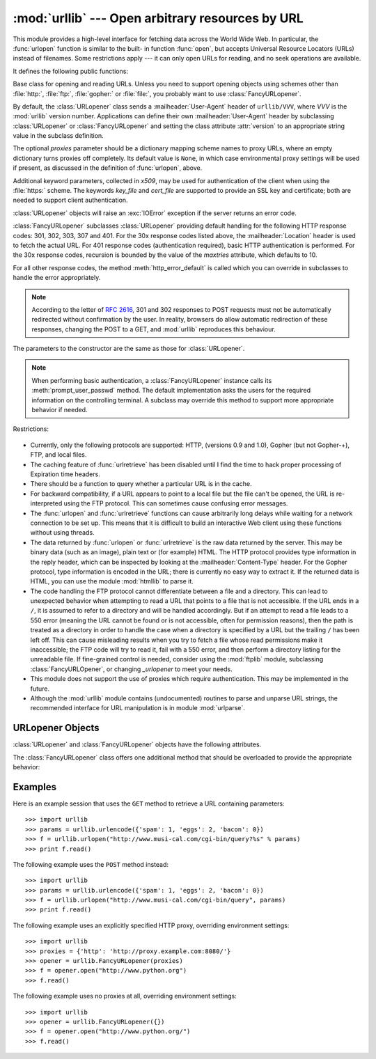 
:mod:`urllib` --- Open arbitrary resources by URL
=================================================

.. module:: urllib
   :synopsis: Open an arbitrary network resource by URL (requires sockets).


.. index::
   single: WWW
   single: World Wide Web
   single: URL

This module provides a high-level interface for fetching data across the World
Wide Web.  In particular, the :func:`urlopen` function is similar to the built-
in function :func:`open`, but accepts Universal Resource Locators (URLs) instead
of filenames.  Some restrictions apply --- it can only open URLs for reading,
and no seek operations are available.

It defines the following public functions:


.. function:: urlopen(url[, data[, proxies]])

   Open a network object denoted by a URL for reading.  If the URL does not have a
   scheme identifier, or if it has :file:`file:` as its scheme identifier, this
   opens a local file (without universal newlines); otherwise it opens a socket to
   a server somewhere on the network.  If the connection cannot be made the
   :exc:`IOError` exception is raised.  If all went well, a file-like object is
   returned.  This supports the following methods: :meth:`read`, :meth:`readline`,
   :meth:`readlines`, :meth:`fileno`, :meth:`close`, :meth:`info` and
   :meth:`geturl`.  It also has proper support for the iterator protocol. One
   caveat: the :meth:`read` method, if the size argument is omitted or negative,
   may not read until the end of the data stream; there is no good way to determine
   that the entire stream from a socket has been read in the general case.

   Except for the :meth:`info` and :meth:`geturl` methods, these methods have the
   same interface as for file objects --- see section :ref:`bltin-file-objects` in
   this manual.  (It is not a built-in file object, however, so it can't be used at
   those few places where a true built-in file object is required.)

   .. index:: module: mimetools

   The :meth:`info` method returns an instance of the class
   :class:`mimetools.Message` containing meta-information associated with the URL.
   When the method is HTTP, these headers are those returned by the server at the
   head of the retrieved HTML page (including Content-Length and Content-Type).
   When the method is FTP, a Content-Length header will be present if (as is now
   usual) the server passed back a file length in response to the FTP retrieval
   request. A Content-Type header will be present if the MIME type can be guessed.
   When the method is local-file, returned headers will include a Date representing
   the file's last-modified time, a Content-Length giving file size, and a Content-
   Type containing a guess at the file's type. See also the description of the
   :mod:`mimetools` module.

   The :meth:`geturl` method returns the real URL of the page.  In some cases, the
   HTTP server redirects a client to another URL.  The :func:`urlopen` function
   handles this transparently, but in some cases the caller needs to know which URL
   the client was redirected to.  The :meth:`geturl` method can be used to get at
   this redirected URL.

   If the *url* uses the :file:`http:` scheme identifier, the optional *data*
   argument may be given to specify a ``POST`` request (normally the request type
   is ``GET``).  The *data* argument must be in standard
   :mimetype:`application/x-www-form-urlencoded` format; see the :func:`urlencode`
   function below.

   The :func:`urlopen` function works transparently with proxies which do not
   require authentication.  In a Unix or Windows environment, set the
   :envvar:`http_proxy`, :envvar:`ftp_proxy` or :envvar:`gopher_proxy` environment
   variables to a URL that identifies the proxy server before starting the Python
   interpreter.  For example (the ``'%'`` is the command prompt)::

      % http_proxy="http://www.someproxy.com:3128"
      % export http_proxy
      % python
      ...

   In a Windows environment, if no proxy environment variables are set, proxy
   settings are obtained from the registry's Internet Settings section.

   .. index:: single: Internet Config

   In a Macintosh environment, :func:`urlopen` will retrieve proxy information from
   Internet Config.

   Alternatively, the optional *proxies* argument may be used to explicitly specify
   proxies.  It must be a dictionary mapping scheme names to proxy URLs, where an
   empty dictionary causes no proxies to be used, and ``None`` (the default value)
   causes environmental proxy settings to be used as discussed above.  For
   example::

      # Use http://www.someproxy.com:3128 for http proxying
      proxies = {'http': 'http://www.someproxy.com:3128'}
      filehandle = urllib.urlopen(some_url, proxies=proxies)
      # Don't use any proxies
      filehandle = urllib.urlopen(some_url, proxies={})
      # Use proxies from environment - both versions are equivalent
      filehandle = urllib.urlopen(some_url, proxies=None)
      filehandle = urllib.urlopen(some_url)

   The :func:`urlopen` function does not support explicit proxy specification.  If
   you need to override environmental proxy settings, use :class:`URLopener`, or a
   subclass such as :class:`FancyURLopener`.

   Proxies which require authentication for use are not currently supported; this
   is considered an implementation limitation.

   .. versionchanged:: 2.3
      Added the *proxies* support.


.. function:: urlretrieve(url[, filename[, reporthook[, data]]])

   Copy a network object denoted by a URL to a local file, if necessary. If the URL
   points to a local file, or a valid cached copy of the object exists, the object
   is not copied.  Return a tuple ``(filename, headers)`` where *filename* is the
   local file name under which the object can be found, and *headers* is whatever
   the :meth:`info` method of the object returned by :func:`urlopen` returned (for
   a remote object, possibly cached). Exceptions are the same as for
   :func:`urlopen`.

   The second argument, if present, specifies the file location to copy to (if
   absent, the location will be a tempfile with a generated name). The third
   argument, if present, is a hook function that will be called once on
   establishment of the network connection and once after each block read
   thereafter.  The hook will be passed three arguments; a count of blocks
   transferred so far, a block size in bytes, and the total size of the file.  The
   third argument may be ``-1`` on older FTP servers which do not return a file
   size in response to a retrieval request.

   If the *url* uses the :file:`http:` scheme identifier, the optional *data*
   argument may be given to specify a ``POST`` request (normally the request type
   is ``GET``).  The *data* argument must in standard
   :mimetype:`application/x-www-form-urlencoded` format; see the :func:`urlencode`
   function below.

   .. versionchanged:: 2.5
      :func:`urlretrieve` will raise :exc:`ContentTooShortError` when it detects that
      the amount of data available  was less than the expected amount (which is the
      size reported by a  *Content-Length* header). This can occur, for example, when
      the  download is interrupted.

      The *Content-Length* is treated as a lower bound: if there's more data  to read,
      urlretrieve reads more data, but if less data is available,  it raises the
      exception.

      You can still retrieve the downloaded data in this case, it is stored  in the
      :attr:`content` attribute of the exception instance.

      If no *Content-Length* header was supplied, urlretrieve can not check the size
      of the data it has downloaded, and just returns it.  In this case you just have
      to assume that the download was successful.


.. data:: _urlopener

   The public functions :func:`urlopen` and :func:`urlretrieve` create an instance
   of the :class:`FancyURLopener` class and use it to perform their requested
   actions.  To override this functionality, programmers can create a subclass of
   :class:`URLopener` or :class:`FancyURLopener`, then assign an instance of that
   class to the ``urllib._urlopener`` variable before calling the desired function.
   For example, applications may want to specify a different
   :mailheader:`User-Agent` header than :class:`URLopener` defines.  This can be
   accomplished with the following code::

      import urllib

      class AppURLopener(urllib.FancyURLopener):
          version = "App/1.7"

      urllib._urlopener = AppURLopener()


.. function:: urlcleanup()

   Clear the cache that may have been built up by previous calls to
   :func:`urlretrieve`.


.. function:: quote(string[, safe])

   Replace special characters in *string* using the ``%xx`` escape. Letters,
   digits, and the characters ``'_.-'`` are never quoted. The optional *safe*
   parameter specifies additional characters that should not be quoted --- its
   default value is ``'/'``.

   Example: ``quote('/~connolly/')`` yields ``'/%7econnolly/'``.


.. function:: quote_plus(string[, safe])

   Like :func:`quote`, but also replaces spaces by plus signs, as required for
   quoting HTML form values.  Plus signs in the original string are escaped unless
   they are included in *safe*.  It also does not have *safe* default to ``'/'``.


.. function:: unquote(string)

   Replace ``%xx`` escapes by their single-character equivalent.

   Example: ``unquote('/%7Econnolly/')`` yields ``'/~connolly/'``.


.. function:: unquote_plus(string)

   Like :func:`unquote`, but also replaces plus signs by spaces, as required for
   unquoting HTML form values.


.. function:: urlencode(query[, doseq])

   Convert a mapping object or a sequence of two-element tuples  to a "url-encoded"
   string, suitable to pass to :func:`urlopen` above as the optional *data*
   argument.  This is useful to pass a dictionary of form fields to a ``POST``
   request.  The resulting string is a series of ``key=value`` pairs separated by
   ``'&'`` characters, where both *key* and *value* are quoted using
   :func:`quote_plus` above.  If the optional parameter *doseq* is present and
   evaluates to true, individual ``key=value`` pairs are generated for each element
   of the sequence. When a sequence of two-element tuples is used as the *query*
   argument, the first element of each tuple is a key and the second is a value.
   The order of parameters in the encoded string will match the order of parameter
   tuples in the sequence. The :mod:`cgi` module provides the functions
   :func:`parse_qs` and :func:`parse_qsl` which are used to parse query strings
   into Python data structures.


.. function:: pathname2url(path)

   Convert the pathname *path* from the local syntax for a path to the form used in
   the path component of a URL.  This does not produce a complete URL.  The return
   value will already be quoted using the :func:`quote` function.


.. function:: url2pathname(path)

   Convert the path component *path* from an encoded URL to the local syntax for a
   path.  This does not accept a complete URL.  This function uses :func:`unquote`
   to decode *path*.


.. class:: URLopener([proxies[, **x509]])

   Base class for opening and reading URLs.  Unless you need to support opening
   objects using schemes other than :file:`http:`, :file:`ftp:`, :file:`gopher:` or
   :file:`file:`, you probably want to use :class:`FancyURLopener`.

   By default, the :class:`URLopener` class sends a :mailheader:`User-Agent` header
   of ``urllib/VVV``, where *VVV* is the :mod:`urllib` version number.
   Applications can define their own :mailheader:`User-Agent` header by subclassing
   :class:`URLopener` or :class:`FancyURLopener` and setting the class attribute
   :attr:`version` to an appropriate string value in the subclass definition.

   The optional *proxies* parameter should be a dictionary mapping scheme names to
   proxy URLs, where an empty dictionary turns proxies off completely.  Its default
   value is ``None``, in which case environmental proxy settings will be used if
   present, as discussed in the definition of :func:`urlopen`, above.

   Additional keyword parameters, collected in *x509*, may be used for
   authentication of the client when using the :file:`https:` scheme.  The keywords
   *key_file* and *cert_file* are supported to provide an  SSL key and certificate;
   both are needed to support client authentication.

   :class:`URLopener` objects will raise an :exc:`IOError` exception if the server
   returns an error code.


.. class:: FancyURLopener(...)

   :class:`FancyURLopener` subclasses :class:`URLopener` providing default handling
   for the following HTTP response codes: 301, 302, 303, 307 and 401.  For the 30x
   response codes listed above, the :mailheader:`Location` header is used to fetch
   the actual URL.  For 401 response codes (authentication required), basic HTTP
   authentication is performed.  For the 30x response codes, recursion is bounded
   by the value of the *maxtries* attribute, which defaults to 10.

   For all other response codes, the method :meth:`http_error_default` is called
   which you can override in subclasses to handle the error appropriately.

   .. note::

      According to the letter of :rfc:`2616`, 301 and 302 responses to POST requests
      must not be automatically redirected without confirmation by the user.  In
      reality, browsers do allow automatic redirection of these responses, changing
      the POST to a GET, and :mod:`urllib` reproduces this behaviour.

   The parameters to the constructor are the same as those for :class:`URLopener`.

   .. note::

      When performing basic authentication, a :class:`FancyURLopener` instance calls
      its :meth:`prompt_user_passwd` method.  The default implementation asks the
      users for the required information on the controlling terminal.  A subclass may
      override this method to support more appropriate behavior if needed.


.. exception:: ContentTooShortError(msg[, content])

   This exception is raised when the :func:`urlretrieve` function detects that the
   amount of the downloaded data is less than the  expected amount (given by the
   *Content-Length* header). The :attr:`content` attribute stores the downloaded
   (and supposedly truncated) data.

   .. versionadded:: 2.5

Restrictions:

  .. index::
     pair: HTTP; protocol
     pair: Gopher; protocol
     pair: FTP; protocol

* Currently, only the following protocols are supported: HTTP, (versions 0.9 and
  1.0), Gopher (but not Gopher-+), FTP, and local files.

* The caching feature of :func:`urlretrieve` has been disabled until I find the
  time to hack proper processing of Expiration time headers.

* There should be a function to query whether a particular URL is in the cache.

* For backward compatibility, if a URL appears to point to a local file but the
  file can't be opened, the URL is re-interpreted using the FTP protocol.  This
  can sometimes cause confusing error messages.

* The :func:`urlopen` and :func:`urlretrieve` functions can cause arbitrarily
  long delays while waiting for a network connection to be set up.  This means
  that it is difficult to build an interactive Web client using these functions
  without using threads.

  .. index::
     single: HTML
     pair: HTTP; protocol
     pair: Gopher; protocol
     module: htmllib

* The data returned by :func:`urlopen` or :func:`urlretrieve` is the raw data
  returned by the server.  This may be binary data (such as an image), plain text
  or (for example) HTML.  The HTTP protocol provides type information in the reply
  header, which can be inspected by looking at the :mailheader:`Content-Type`
  header.  For the Gopher protocol, type information is encoded in the URL; there
  is currently no easy way to extract it.  If the returned data is HTML, you can
  use the module :mod:`htmllib` to parse it.

  .. index:: single: FTP

* The code handling the FTP protocol cannot differentiate between a file and a
  directory.  This can lead to unexpected behavior when attempting to read a URL
  that points to a file that is not accessible.  If the URL ends in a ``/``, it is
  assumed to refer to a directory and will be handled accordingly.  But if an
  attempt to read a file leads to a 550 error (meaning the URL cannot be found or
  is not accessible, often for permission reasons), then the path is treated as a
  directory in order to handle the case when a directory is specified by a URL but
  the trailing ``/`` has been left off.  This can cause misleading results when
  you try to fetch a file whose read permissions make it inaccessible; the FTP
  code will try to read it, fail with a 550 error, and then perform a directory
  listing for the unreadable file. If fine-grained control is needed, consider
  using the :mod:`ftplib` module, subclassing :class:`FancyURLOpener`, or changing
  *_urlopener* to meet your needs.

* This module does not support the use of proxies which require authentication.
  This may be implemented in the future.

  .. index:: module: urlparse

* Although the :mod:`urllib` module contains (undocumented) routines to parse
  and unparse URL strings, the recommended interface for URL manipulation is in
  module :mod:`urlparse`.


.. _urlopener-objs:

URLopener Objects
-----------------

.. sectionauthor:: Skip Montanaro <skip@mojam.com>


:class:`URLopener` and :class:`FancyURLopener` objects have the following
attributes.


.. method:: URLopener.open(fullurl[, data])

   Open *fullurl* using the appropriate protocol.  This method sets up cache and
   proxy information, then calls the appropriate open method with its input
   arguments.  If the scheme is not recognized, :meth:`open_unknown` is called.
   The *data* argument has the same meaning as the *data* argument of
   :func:`urlopen`.


.. method:: URLopener.open_unknown(fullurl[, data])

   Overridable interface to open unknown URL types.


.. method:: URLopener.retrieve(url[, filename[, reporthook[, data]]])

   Retrieves the contents of *url* and places it in *filename*.  The return value
   is a tuple consisting of a local filename and either a
   :class:`mimetools.Message` object containing the response headers (for remote
   URLs) or ``None`` (for local URLs).  The caller must then open and read the
   contents of *filename*.  If *filename* is not given and the URL refers to a
   local file, the input filename is returned.  If the URL is non-local and
   *filename* is not given, the filename is the output of :func:`tempfile.mktemp`
   with a suffix that matches the suffix of the last path component of the input
   URL.  If *reporthook* is given, it must be a function accepting three numeric
   parameters.  It will be called after each chunk of data is read from the
   network.  *reporthook* is ignored for local URLs.

   If the *url* uses the :file:`http:` scheme identifier, the optional *data*
   argument may be given to specify a ``POST`` request (normally the request type
   is ``GET``).  The *data* argument must in standard
   :mimetype:`application/x-www-form-urlencoded` format; see the :func:`urlencode`
   function below.


.. attribute:: URLopener.version

   Variable that specifies the user agent of the opener object.  To get
   :mod:`urllib` to tell servers that it is a particular user agent, set this in a
   subclass as a class variable or in the constructor before calling the base
   constructor.

The :class:`FancyURLopener` class offers one additional method that should be
overloaded to provide the appropriate behavior:


.. method:: FancyURLopener.prompt_user_passwd(host, realm)

   Return information needed to authenticate the user at the given host in the
   specified security realm.  The return value should be a tuple, ``(user,
   password)``, which can be used for basic authentication.

   The implementation prompts for this information on the terminal; an application
   should override this method to use an appropriate interaction model in the local
   environment.


Examples
--------

.. _urllib examples:

Here is an example session that uses the ``GET`` method to retrieve a URL
containing parameters::

   >>> import urllib
   >>> params = urllib.urlencode({'spam': 1, 'eggs': 2, 'bacon': 0})
   >>> f = urllib.urlopen("http://www.musi-cal.com/cgi-bin/query?%s" % params)
   >>> print f.read()

The following example uses the ``POST`` method instead::

   >>> import urllib
   >>> params = urllib.urlencode({'spam': 1, 'eggs': 2, 'bacon': 0})
   >>> f = urllib.urlopen("http://www.musi-cal.com/cgi-bin/query", params)
   >>> print f.read()

The following example uses an explicitly specified HTTP proxy, overriding
environment settings::

   >>> import urllib
   >>> proxies = {'http': 'http://proxy.example.com:8080/'}
   >>> opener = urllib.FancyURLopener(proxies)
   >>> f = opener.open("http://www.python.org")
   >>> f.read()

The following example uses no proxies at all, overriding environment settings::

   >>> import urllib
   >>> opener = urllib.FancyURLopener({})
   >>> f = opener.open("http://www.python.org/")
   >>> f.read()

